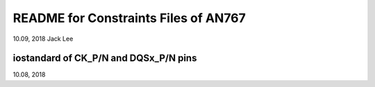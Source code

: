 README for Constraints Files of AN767 
#########################################
10.09, 2018  Jack Lee


iostandard of CK_P/N and DQSx_P/N pins
-----------------------------------------
10.08, 2018

